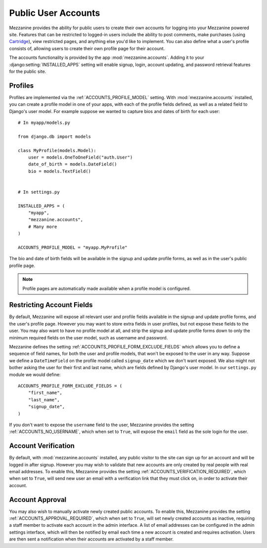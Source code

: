 ====================
Public User Accounts
====================

Mezzanine provides the ability for public users to create their own
accounts for logging into your Mezzanine powered site. Features that can
be restricted to logged-in users include the ability to post comments,
make purchases (using `Cartridge <http://cartridge.jupo.org>`_), view
restricted pages, and anything else you'd like to implement.  You can also
define what a user's profile consists of, allowing users to create their
own profile page for their account.

The accounts functionality is provided by the app
:mod:`mezzanine.accounts`. Adding it to your
:django:setting:`INSTALLED_APPS` setting will enable signup, login,
account updating, and password retrieval features for the public site.

Profiles
========

Profiles are implemented via the :ref:`ACCOUNTS_PROFILE_MODEL` setting.
With :mod:`mezzanine.accounts` installed, you can create a profile model
in one of your apps, with each of the profile fields defined, as well
as a related field to Django's user model. For example suppose we
wanted to capture bios and dates of birth for each user::

    # In myapp/models.py

    from django.db import models

    class MyProfile(models.Model):
        user = models.OneToOneField("auth.User")
        date_of_birth = models.DateField()
        bio = models.TextField()


    # In settings.py

    INSTALLED_APPS = (
        "myapp",
        "mezzanine.accounts",
        # Many more
    )

    ACCOUNTS_PROFILE_MODEL = "myapp.MyProfile"

The bio and date of birth fields will be available in the signup and
update profile forms, as well as in the user's public profile page.

.. note::

    Profile pages are automatically made available when a profile
    model is configured.

Restricting Account Fields
==========================

By default, Mezzanine will expose all relevant user and profile fields
available in the signup and update profile forms, and the user's
profile page. However you may want to store extra fields in user
profiles, but not expose these fields to the user. You may also want to
have no profile model at all, and strip the signup and update profile
forms down to only the minimum required fields on the user model, such
as username and password.

Mezzanine defines the setting :ref:`ACCOUNTS_PROFILE_FORM_EXCLUDE_FIELDS`
which allows you to define a sequence of field names, for both the user
and profile models, that won't be exposed to the user in any way.
Suppose we define a ``DateTimeField`` on the profile model called
``signup_date`` which we don't want exposed. We also might not bother
asking the user for their first and last name, which are fields defined by
Django's user model. In our ``settings.py`` module we would define::

    ACCOUNTS_PROFILE_FORM_EXCLUDE_FIELDS = (
        "first_name",
        "last_name",
        "signup_date",
    )

If you don't want to expose the ``username`` field to the user, Mezzanine
provides the setting :ref:`ACCOUNTS_NO_USERNAME`, which when set to
``True``, will expose the ``email`` field as the sole login for the user.

Account Verification
====================

By default, with :mod:`mezzanine.accounts` installed, any public visitor
to the site can sign up for an account and will be logged in after
signup. However you may wish to validate that new accounts are only
created by real people with real email addresses. To enable this,
Mezzanine provides the setting :ref:`ACCOUNTS_VERIFICATION_REQUIRED`,
which when set to ``True``, will send new user an email with a
verification link that they must click on, in order to activate their
account.

Account Approval
================

You may also wish to manually activate newly created public accounts.
To enable this, Mezzanine provides the setting
:ref:`ACCOUNTS_APPROVAL_REQUIRED`, which when set to ``True``, will set
newly created accounts as inactive, requiring a staff member to activate
each account in the admin interface. A list of email addresses can be
configured in the admin settings interface, which will then be notified by
email each time a new account is created and requires activation. Users
are then sent a notification when their accounts are activated by a staff
member.

